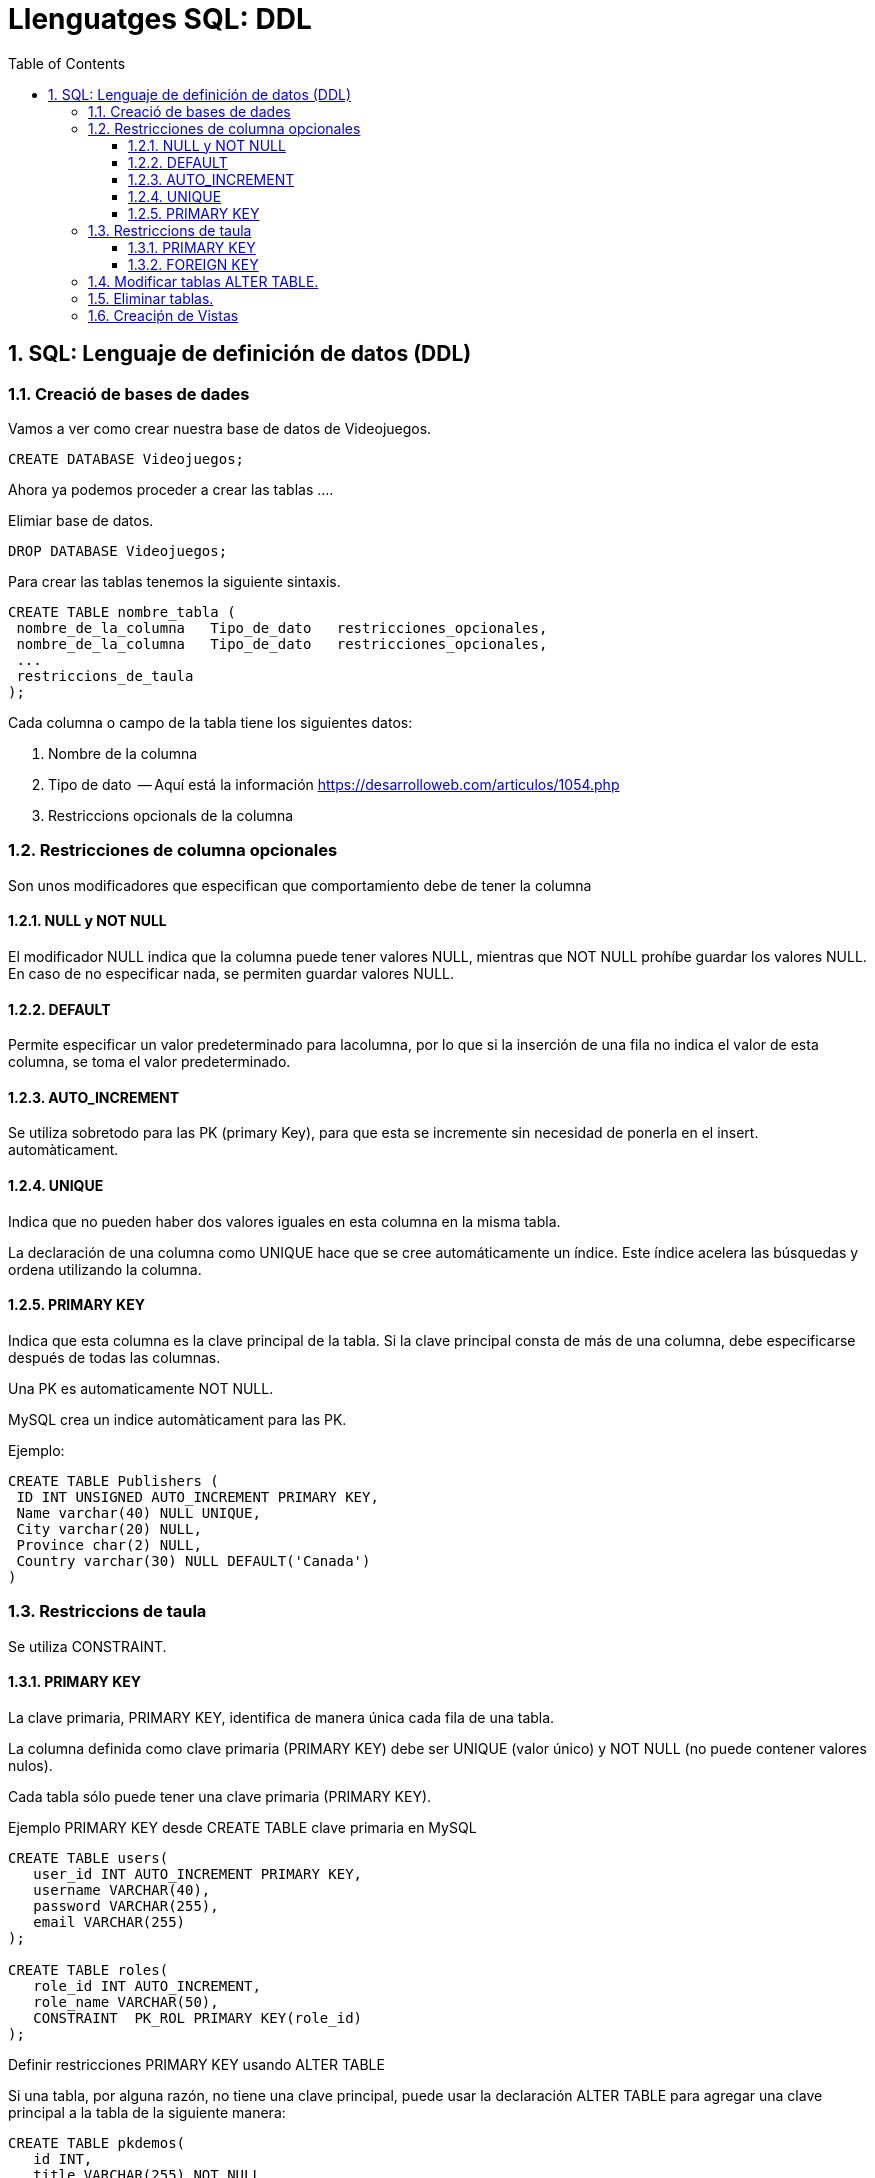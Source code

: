 = Llenguatges SQL: DDL
:doctype: article
:encoding: utf-8
:lang: ca
:toc: left
:toclevels: 3
:numbered:
:ascii-ids:

<<<

== SQL: Lenguaje de definición de datos (DDL)



=== Creació de bases de dades

Vamos a ver como crear nuestra base de datos de Videojuegos.
====
[source,sql]
----
CREATE DATABASE Videojuegos;
----
Ahora ya podemos proceder a crear las tablas ....
====

Elimiar base de datos.

====
[source,sql]
----
DROP DATABASE Videojuegos;
----
====

Para crear las tablas tenemos la siguiente sintaxis.

[source,sql]
----
CREATE TABLE nombre_tabla (
 nombre_de_la_columna   Tipo_de_dato   restricciones_opcionales,
 nombre_de_la_columna   Tipo_de_dato   restricciones_opcionales,
 ...
 restriccions_de_taula
);
----

Cada columna o campo de la tabla tiene los siguientes datos:

1. Nombre de la columna
2. Tipo de dato  -- Aquí está la información https://desarrolloweb.com/articulos/1054.php
3. Restriccions opcionals de la columna



=== Restricciones de columna opcionales

Son unos modificadores que especifican que comportamiento debe de tener la columna

==== NULL y NOT NULL

El modificador NULL indica que la columna puede tener valores NULL, mientras que
NOT NULL prohíbe guardar los valores NULL. En caso de no especificar nada, se permiten 
guardar valores NULL.

==== DEFAULT

Permite especificar un valor predeterminado para lacolumna, por lo que si la inserción de una fila no indica el valor de esta
columna, se toma el valor predeterminado.

==== AUTO_INCREMENT

Se utiliza sobretodo para las PK (primary Key), para que esta se incremente sin necesidad de ponerla en el insert.
automàticament.

==== UNIQUE

Indica que no pueden haber dos valores iguales en esta columna en la misma tabla.

La declaración de una columna como UNIQUE hace que se cree automáticamente un
índice. Este índice acelera las búsquedas y ordena utilizando la columna.

==== PRIMARY KEY

Indica que esta columna es la clave principal de la tabla. Si la clave principal
consta de más de una columna, debe especificarse después de todas las columnas.

Una PK es automaticamente  NOT NULL.

MySQL crea un indice automàticament para las PK.

====
Ejemplo:

[source,sql]
----
CREATE TABLE Publishers (
 ID INT UNSIGNED AUTO_INCREMENT PRIMARY KEY,
 Name varchar(40) NULL UNIQUE,
 City varchar(20) NULL,
 Province char(2) NULL,
 Country varchar(30) NULL DEFAULT('Canada')
)
----
====


=== Restriccions de taula

Se utiliza CONSTRAINT.

==== PRIMARY KEY

La clave primaria, PRIMARY KEY, identifica de manera única cada fila de una tabla.

La columna definida como clave primaria (PRIMARY KEY) debe ser UNIQUE (valor único) y NOT NULL (no puede contener valores nulos).

Cada tabla sólo puede tener una clave primaria (PRIMARY KEY).

Ejemplo PRIMARY KEY desde CREATE TABLE clave primaria en MySQL

[source,sql]
----
CREATE TABLE users(
   user_id INT AUTO_INCREMENT PRIMARY KEY,
   username VARCHAR(40),
   password VARCHAR(255),
   email VARCHAR(255)
);

CREATE TABLE roles(
   role_id INT AUTO_INCREMENT,
   role_name VARCHAR(50),
   CONSTRAINT  PK_ROL PRIMARY KEY(role_id)
);

----

Definir restricciones PRIMARY KEY usando ALTER TABLE

Si una tabla, por alguna razón, no tiene una clave principal, puede usar la declaración ALTER TABLE para agregar una clave principal a la tabla de la siguiente manera:

[source,sql]
----
CREATE TABLE pkdemos(
   id INT,
   title VARCHAR(255) NOT NULL
);

ALTER TABLE pkdemos
ADD PRIMARY KEY(id);

----


==== FOREIGN KEY

Ejemplo FK desde CREATE TABLE:

[source,sql]
----
CREATE TABLE categories(
    categoryId INT AUTO_INCREMENT PRIMARY KEY,
    categoryName VARCHAR(100) NOT NULL
) ENGINE=INNODB;

CREATE TABLE products(
    productId INT AUTO_INCREMENT PRIMARY KEY,
    productName varchar(100) not null,
    categoryId INT,
    CONSTRAINT fk_category
    FOREIGN KEY (categoryId) 
        REFERENCES categories(categoryId)
) ENGINE=INNODB;
----

Agregar FK desde ALTER TABLE:


[source,sql]
----
CREATE TABLE Orders (
    OrderID int NOT NULL,
    OrderNumber int NOT NULL,
    PersonID int,
    CONSTRAINT  PK_ORDERS PRIMARY KEY (OrderID)
); 

ALTER TABLE Orders
ADD CONSTRAINT FK_PersonOrder
FOREIGN KEY (PersonID) REFERENCES Persons(PersonID); 
----

Borrar FK:
[source,sql]
----
ALTER TABLE Orders
DROP FOREIGN KEY FK_PersonOrder; 
----


=== Modificar tablas ALTER TABLE.



Vamos a ver la tabla _Hotels_:

[source,sql]
----
> desc Hotels;
+---------+------------------+------+-----+---------+-------+
| Field   | Type             | Null | Key | Default | Extra |
+---------+------------------+------+-----+---------+-------+
| HotelNo | int(10) unsigned | NO   | PRI | NULL    |       |
+---------+------------------+------+-----+---------+-------+
1 row in set (0.00 sec)

> ALTER TABLE Hotels ADD COLUMN Name VARCHAR(100);
Query OK, 0 rows affected (0.95 sec)
Records: 0  Duplicates: 0  Warnings: 0

> desc Hotels;
+---------+------------------+------+-----+---------+-------+
| Field   | Type             | Null | Key | Default | Extra |
+---------+------------------+------+-----+---------+-------+
| HotelNo | int(10) unsigned | NO   | PRI | NULL    |       |
| Name    | varchar(100)     | YES  |     | NULL    |       |
+---------+------------------+------+-----+---------+-------+
2 rows in set (0.00 sec)

> ALTER TABLE Hotels ADD CONSTRAINT UNIQUE (Name);
Query OK, 0 rows affected (0.38 sec)
Records: 0  Duplicates: 0  Warnings: 0

> desc Hotels;
+---------+------------------+------+-----+---------+-------+
| Field   | Type             | Null | Key | Default | Extra |
+---------+------------------+------+-----+---------+-------+
| HotelNo | int(10) unsigned | NO   | PRI | NULL    |       |
| Name    | varchar(100)     | YES  | UNI | NULL    |       |
+---------+------------------+------+-----+---------+-------+
2 rows in set (0.00 sec)

> ALTER TABLE Hotels MODIFY Name VARCHAR(100) NOT NULL;
Query OK, 0 rows affected (1.33 sec)
Records: 0  Duplicates: 0  Warnings: 0

> desc Hotels;
+---------+------------------+------+-----+---------+-------+
| Field   | Type             | Null | Key | Default | Extra |
+---------+------------------+------+-----+---------+-------+
| HotelNo | int(10) unsigned | NO   | PRI | NULL    |       |
| Name    | varchar(100)     | NO   | UNI | NULL    |       |
+---------+------------------+------+-----+---------+-------+
2 rows in set (0.01 sec)

> ALTER TABLE Hotels DROP COLUMN Name;
Query OK, 0 rows affected (0.97 sec)
Records: 0  Duplicates: 0  Warnings: 0

> desc Hotels;
+---------+------------------+------+-----+---------+-------+
| Field   | Type             | Null | Key | Default | Extra |
+---------+------------------+------+-----+---------+-------+
| HotelNo | int(10) unsigned | NO   | PRI | NULL    |       |
+---------+------------------+------+-----+---------+-------+
1 row in set (0.00 sec)
----

=== Eliminar tablas.

La sentencia DROP TABLE permite eliminar una tabla de la BBDD.


[source,sql]
----
DROP TABLE Hotels;
----

TRUNCATE VACÍA LA TABLA, SIN ELIMINARLA.

[source,sql]
----
TRUNCATE Hotels;
----

=== Creaciṕn de Vistas

Una Vista es similar a una tabla, pero no guarda datos reales, sus dartos son el resultado de ejecutar una select y "almacenarlos" en la vista.


Ejemplo aquí: https://www.w3schools.com/sql/sql_view.asp


